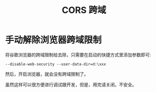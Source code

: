 #+TITLE: CORS 跨域



* 手动解除浏览器跨域限制

将谷歌浏览器的跨域限制给去除，只需要在启动的快捷方式里添加参数即可:
: --disable-web-security --user-data-dir=d:\xxx

然后，开启浏览器，就会没有跨域限制了。

虽然这样可以很方便进行调试跟开发，但是，用完请关闭。不安全。
